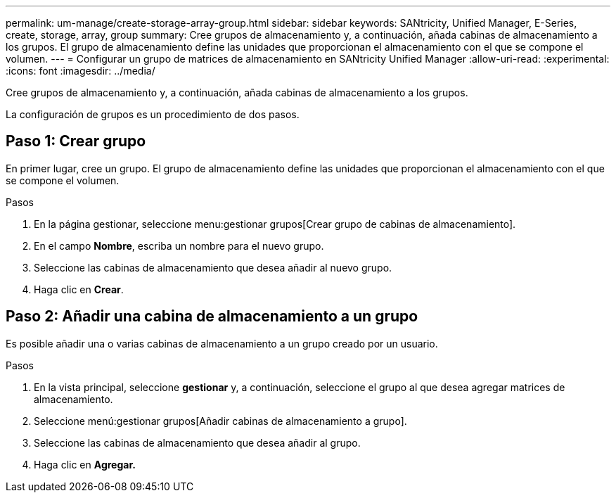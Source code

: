 ---
permalink: um-manage/create-storage-array-group.html 
sidebar: sidebar 
keywords: SANtricity, Unified Manager, E-Series, create, storage, array, group 
summary: Cree grupos de almacenamiento y, a continuación, añada cabinas de almacenamiento a los grupos. El grupo de almacenamiento define las unidades que proporcionan el almacenamiento con el que se compone el volumen. 
---
= Configurar un grupo de matrices de almacenamiento en SANtricity Unified Manager
:allow-uri-read: 
:experimental: 
:icons: font
:imagesdir: ../media/


[role="lead"]
Cree grupos de almacenamiento y, a continuación, añada cabinas de almacenamiento a los grupos.

La configuración de grupos es un procedimiento de dos pasos.



== Paso 1: Crear grupo

En primer lugar, cree un grupo. El grupo de almacenamiento define las unidades que proporcionan el almacenamiento con el que se compone el volumen.

.Pasos
. En la página gestionar, seleccione menu:gestionar grupos[Crear grupo de cabinas de almacenamiento].
. En el campo *Nombre*, escriba un nombre para el nuevo grupo.
. Seleccione las cabinas de almacenamiento que desea añadir al nuevo grupo.
. Haga clic en *Crear*.




== Paso 2: Añadir una cabina de almacenamiento a un grupo

Es posible añadir una o varias cabinas de almacenamiento a un grupo creado por un usuario.

.Pasos
. En la vista principal, seleccione *gestionar* y, a continuación, seleccione el grupo al que desea agregar matrices de almacenamiento.
. Seleccione menú:gestionar grupos[Añadir cabinas de almacenamiento a grupo].
. Seleccione las cabinas de almacenamiento que desea añadir al grupo.
. Haga clic en *Agregar.*

